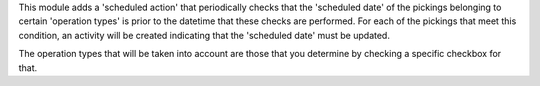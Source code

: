 This module adds a 'scheduled action' that periodically checks that the
'scheduled date' of the pickings belonging to certain 'operation types'
is prior to the datetime that these checks are performed. For each of the
pickings that meet this condition, an activity will be created indicating
that the 'scheduled date' must be updated.

The operation types that will be taken into account are those that you
determine by checking a specific checkbox for that.

